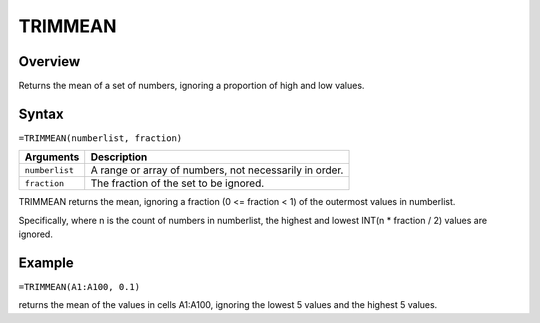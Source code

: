 ========
TRIMMEAN
========

Overview
--------

Returns the mean of a set of numbers, ignoring a proportion of high and low values.

Syntax
------

``=TRIMMEAN(numberlist, fraction)``

.. tabularcolumns:: |l|L|

=============== ================================================================
Arguments       Description
=============== ================================================================
``numberlist``  A range or array of numbers, not necessarily in order.

``fraction``    The fraction of the set to be ignored.
=============== ================================================================

TRIMMEAN returns the mean, ignoring a fraction (0 <= fraction < 1) of the outermost values in numberlist.

Specifically, where n is the count of numbers in numberlist, the highest and lowest INT(n * fraction / 2) values are ignored.

Example
-------

``=TRIMMEAN(A1:A100, 0.1)``

returns the mean of the values in cells A1:A100, ignoring the lowest 5 values and the highest 5 values.

